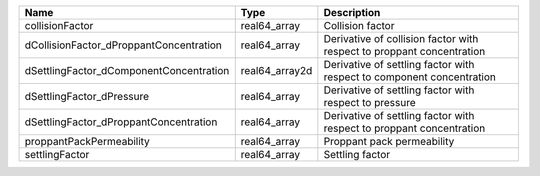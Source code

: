 

======================================= ============== ===================================================================== 
Name                                    Type           Description                                                           
======================================= ============== ===================================================================== 
collisionFactor                         real64_array   Collision factor                                                      
dCollisionFactor_dProppantConcentration real64_array   Derivative of collision factor with respect to proppant concentration 
dSettlingFactor_dComponentConcentration real64_array2d Derivative of settling factor with respect to component concentration 
dSettlingFactor_dPressure               real64_array   Derivative of settling factor with respect to pressure                
dSettlingFactor_dProppantConcentration  real64_array   Derivative of settling factor with respect to proppant concentration  
proppantPackPermeability                real64_array   Proppant pack permeability                                            
settlingFactor                          real64_array   Settling factor                                                       
======================================= ============== ===================================================================== 


